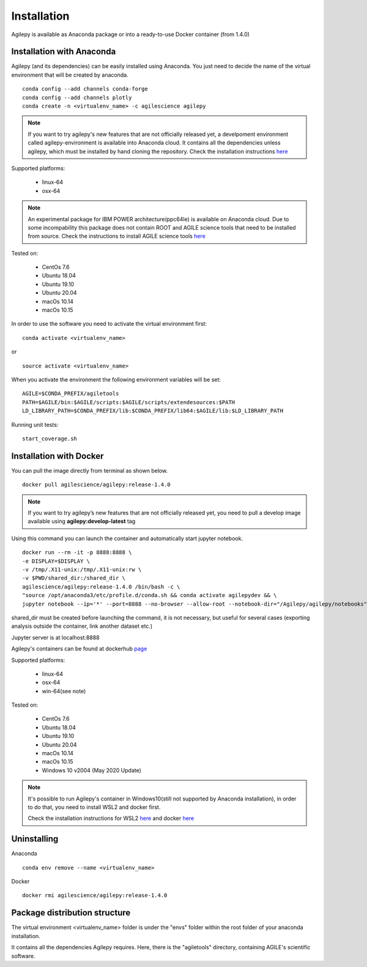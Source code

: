 Installation
============

Agilepy is available as Anaconda package or into a ready-to-use Docker container (from 1.4.0)

Installation with Anaconda
^^^^^^^^^^^^^^^^^^^^^^^^^^

Agilepy (and its dependencies) can be easily installed using Anaconda. You just
need to decide the name of the virtual environment that will be created by anaconda.
::

    conda config --add channels conda-forge
    conda config --add channels plotly
    conda create -n <virtualenv_name> -c agilescience agilepy

.. note:: If you want to try agilepy's new features that are not officially released yet, 
           a develpoment environment called agilepy-environment is available into Anaconda cloud. 
           It contains all the dependencies unless agilepy, 
           which must be installed by hand cloning the repository.
           Check the installation instructions `here <../help/development.html#install-the-development-environment>`_

Supported platforms:

  - linux-64
  - osx-64

.. note:: An experimental package for IBM POWER architecture(ppc64le) is available on Anaconda cloud. Due to some incompability this package does not contain
          ROOT and AGILE science tools that need to be installed from source. Check the instructions to install AGILE science tools
          `here <https://github.com/AGILESCIENCE/AGILE-GRID-ScienceTools-Setup>`_

Tested on:

  - CentOs 7.6
  - Ubuntu 18.04
  - Ubuntu 19.10
  - Ubuntu 20.04
  - macOs 10.14
  - macOs 10.15

In order to use the software you need to activate the virtual environment first:
::

    conda activate <virtualenv_name>

or

::

    source activate <virtualenv_name>

When you activate the environment the following environment variables will be set:
::

    AGILE=$CONDA_PREFIX/agiletools
    PATH=$AGILE/bin:$AGILE/scripts:$AGILE/scripts/extendesources:$PATH
    LD_LIBRARY_PATH=$CONDA_PREFIX/lib:$CONDA_PREFIX/lib64:$AGILE/lib:$LD_LIBRARY_PATH

Running unit tests:
::

    start_coverage.sh


Installation with Docker
^^^^^^^^^^^^^^^^^^^^^^^^

You can pull the image directly from terminal as shown below.

::

    docker pull agilescience/agilepy:release-1.4.0

.. note:: If you want to try agilepy’s new features that are not officially released yet, you need to
          pull a develop image available using **agilepy:develop-latest** tag


Using this command you can launch the container and automatically start jupyter notebook.


::

    docker run --rm -it -p 8888:8888 \
    -e DISPLAY=$DISPLAY \
    -v /tmp/.X11-unix:/tmp/.X11-unix:rw \
    -v $PWD/shared_dir:/shared_dir \
    agilescience/agilepy:release-1.4.0 /bin/bash -c \
    "source /opt/anaconda3/etc/profile.d/conda.sh && conda activate agilepydev && \
    jupyter notebook --ip='*' --port=8888 --no-browser --allow-root --notebook-dir="/Agilepy/agilepy/notebooks" --NotebookApp.token='' --NotebookApp.password=''"

shared_dir must be created before launching the command, it is not necessary, but useful for several cases (exporting analysis outside the container, link another dataset etc.)

Jupyter server is at localhost:8888

Agilepy's containers can be found at dockerhub `page <https://hub.docker.com/repository/docker/agilescience/agilepy>`_

Supported platforms:

  - linux-64
  - osx-64
  - win-64(see note)

Tested on:

  - CentOs 7.6
  - Ubuntu 18.04
  - Ubuntu 19.10
  - Ubuntu 20.04
  - macOs 10.14
  - macOs 10.15
  - Windows 10 v2004 (May 2020 Update)

.. note:: It's possible to run Agilepy's container in Windows10(still not supported by Anaconda installation),
          in order to do that, you need to install WSL2 and docker first.

          Check the installation instructions for WSL2 `here <https://docs.microsoft.com/it-it/windows/wsl/install-win10>`_
          and docker `here <https://docs.docker.com/docker-for-windows/wsl/>`_




Uninstalling
^^^^^^^^^^^^
Anaconda
::

    conda env remove --name <virtualenv_name>

Docker
::

    docker rmi agilescience/agilepy:release-1.4.0


Package distribution structure
^^^^^^^^^^^^^^^^^^^^^^^^^^^^^^
The virtual environment <virtualenv_name> folder is under the "envs" folder within
the root folder of your anaconda installation.

It contains all the dependencies Agilepy requires. Here, there is the "agiletools"
directory, containing AGILE's scientific software.
